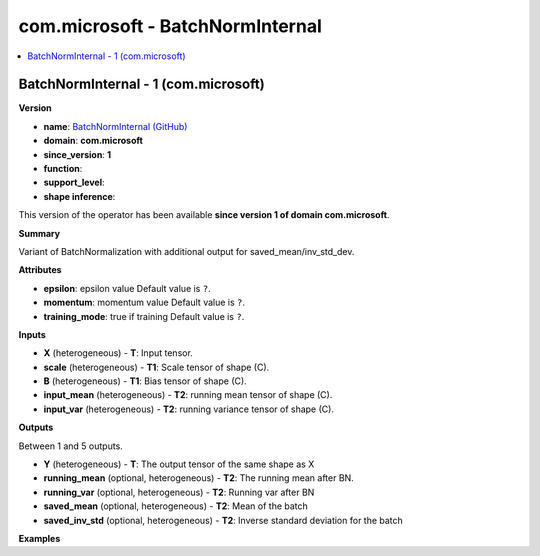 
.. _l-onnx-doccom.microsoft-BatchNormInternal:

=================================
com.microsoft - BatchNormInternal
=================================

.. contents::
    :local:


.. _l-onnx-opcom-microsoft-batchnorminternal-1:

BatchNormInternal - 1 (com.microsoft)
=====================================

**Version**

* **name**: `BatchNormInternal (GitHub) <https://github.com/onnx/onnx/blob/main/docs/Operators.md#com.microsoft.BatchNormInternal>`_
* **domain**: **com.microsoft**
* **since_version**: **1**
* **function**:
* **support_level**:
* **shape inference**:

This version of the operator has been available
**since version 1 of domain com.microsoft**.

**Summary**

Variant of BatchNormalization with additional output for saved_mean/inv_std_dev.

**Attributes**

* **epsilon**:
  epsilon value Default value is ``?``.
* **momentum**:
  momentum value Default value is ``?``.
* **training_mode**:
  true if training Default value is ``?``.

**Inputs**

* **X** (heterogeneous) - **T**:
  Input tensor.
* **scale** (heterogeneous) - **T1**:
  Scale tensor of shape (C).
* **B** (heterogeneous) - **T1**:
  Bias tensor of shape (C).
* **input_mean** (heterogeneous) - **T2**:
  running mean tensor of shape (C).
* **input_var** (heterogeneous) - **T2**:
  running variance tensor of shape (C).

**Outputs**

Between 1 and 5 outputs.

* **Y** (heterogeneous) - **T**:
  The output tensor of the same shape as X
* **running_mean** (optional, heterogeneous) - **T2**:
  The running mean after BN.
* **running_var** (optional, heterogeneous) - **T2**:
  Running var after BN
* **saved_mean** (optional, heterogeneous) - **T2**:
  Mean of the batch
* **saved_inv_std** (optional, heterogeneous) - **T2**:
  Inverse standard deviation for the batch

**Examples**
